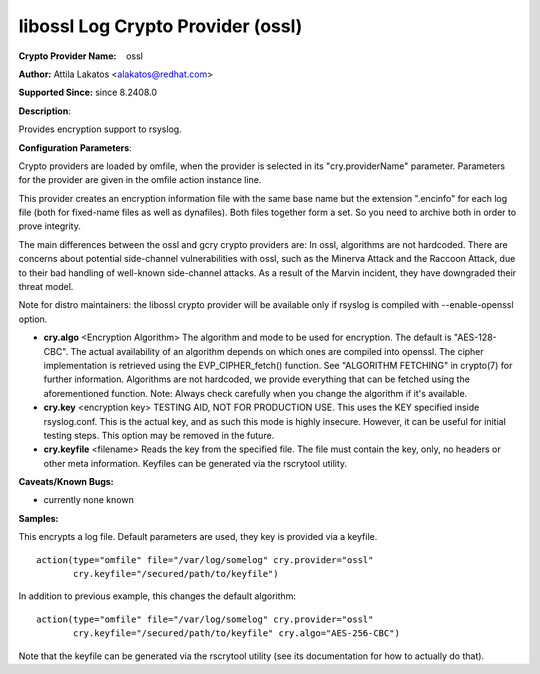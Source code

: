 libossl Log Crypto Provider (ossl)
====================================

**Crypto Provider Name:**    ossl

**Author:** Attila Lakatos <alakatos@redhat.com>

**Supported Since:** since 8.2408.0

**Description**:

Provides encryption support to rsyslog.

**Configuration Parameters**:

Crypto providers are loaded by omfile, when the provider is selected in
its "cry.providerName" parameter. Parameters for the provider are given
in the omfile action instance line.

This provider creates an encryption information file with the same base
name but the extension ".encinfo" for each log file (both for fixed-name
files as well as dynafiles). Both files together form a set. So you need
to archive both in order to prove integrity.

The main differences between the ossl and gcry crypto providers are:
In ossl, algorithms are not hardcoded. There are concerns about potential
side-channel vulnerabilities with ossl, such as the Minerva Attack
and the Raccoon Attack, due to their bad handling of well-known
side-channel attacks. As a result of the Marvin incident, they have downgraded
their threat model.

Note for distro maintainers: the libossl crypto provider will be available
only if rsyslog is compiled with --enable-openssl option.

-  **cry.algo** <Encryption Algorithm>
   The algorithm and mode to be used for encryption. The default is "AES-128-CBC".
   The actual availability of an algorithm depends on which ones are
   compiled into openssl. The cipher implementation is retrieved using the
   EVP_CIPHER_fetch() function. See "ALGORITHM FETCHING" in crypto(7) for
   further information. Algorithms are not hardcoded, we provide everything
   that can be fetched using the aforementioned function.
   Note: Always check carefully when you change the algorithm if it's available.

-  **cry.key** <encryption key>
   TESTING AID, NOT FOR PRODUCTION USE. This uses the KEY specified
   inside rsyslog.conf. This is the actual key, and as such this mode is
   highly insecure. However, it can be useful for initial testing steps.
   This option may be removed in the future.

-  **cry.keyfile** <filename>
   Reads the key from the specified file. The file must contain the
   key, only, no headers or other meta information. Keyfiles can be
   generated via the rscrytool utility.

**Caveats/Known Bugs:**

-  currently none known

**Samples:**

This encrypts a log file. Default parameters are used, they key is
provided via a keyfile.

::

    action(type="omfile" file="/var/log/somelog" cry.provider="ossl"
           cry.keyfile="/secured/path/to/keyfile")

In addition to previous example, this changes the default algorithm:

::

    action(type="omfile" file="/var/log/somelog" cry.provider="ossl"
           cry.keyfile="/secured/path/to/keyfile" cry.algo="AES-256-CBC")

Note that the keyfile can be generated via the rscrytool utility (see its
documentation for how to actually do that).
